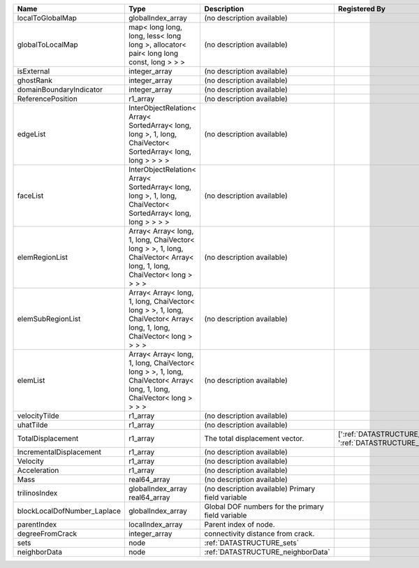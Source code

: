 

=========================== ====================================================================================================================== ================================================= ============= 
Name                        Type                                                                                                                   Description                                       Registered By 
=========================== ====================================================================================================================== ================================================= ============= 
localToGlobalMap            globalIndex_array                                                                                                      (no description available)                                      
globalToLocalMap            map< long long, long, less< long long >, allocator< pair< long long const, long > > >                                  (no description available)                                      
isExternal                  integer_array                                                                                                          (no description available)                                      
ghostRank                   integer_array                                                                                                          (no description available)                                      
domainBoundaryIndicator     integer_array                                                                                                          (no description available)                                      
ReferencePosition           r1_array                                                                                                               (no description available)                                      
edgeList                    InterObjectRelation< Array< SortedArray< long, long >, 1, long, ChaiVector< SortedArray< long, long > > > >            (no description available)                                      
faceList                    InterObjectRelation< Array< SortedArray< long, long >, 1, long, ChaiVector< SortedArray< long, long > > > >            (no description available)                                      
elemRegionList              Array< Array< long, 1, long, ChaiVector< long > >, 1, long, ChaiVector< Array< long, 1, long, ChaiVector< long > > > > (no description available)                                      
elemSubRegionList           Array< Array< long, 1, long, ChaiVector< long > >, 1, long, ChaiVector< Array< long, 1, long, ChaiVector< long > > > > (no description available)                                      
elemList                    Array< Array< long, 1, long, ChaiVector< long > >, 1, long, ChaiVector< Array< long, 1, long, ChaiVector< long > > > > (no description available)                                      
velocityTilde               r1_array                                                                                                               (no description available)                                      
uhatTilde                   r1_array                                                                                                               (no description available)                                      
TotalDisplacement           r1_array                                                                                                               The total displacement vector.                    [':ref:`DATASTRUCTURE_SolidMechanicsLagrangianSSLE`', ':ref:`DATASTRUCTURE_SolidMechanics_LagrangianFEM`'] 
IncrementalDisplacement     r1_array                                                                                                               (no description available)                                      
Velocity                    r1_array                                                                                                               (no description available)                                      
Acceleration                r1_array                                                                                                               (no description available)                                      
Mass                        real64_array                                                                                                           (no description available)                                      
trilinosIndex               globalIndex_array                                                                                                      (no description available)                                      
                            real64_array                                                                                                           Primary field variable                                          
blockLocalDofNumber_Laplace globalIndex_array                                                                                                      Global DOF numbers for the primary field variable               
parentIndex                 localIndex_array                                                                                                       Parent index of node.                                           
degreeFromCrack             integer_array                                                                                                          connectivity distance from crack.                               
sets                        node                                                                                                                   :ref:`DATASTRUCTURE_sets`                                       
neighborData                node                                                                                                                   :ref:`DATASTRUCTURE_neighborData`                               
=========================== ====================================================================================================================== ================================================= ============= 



